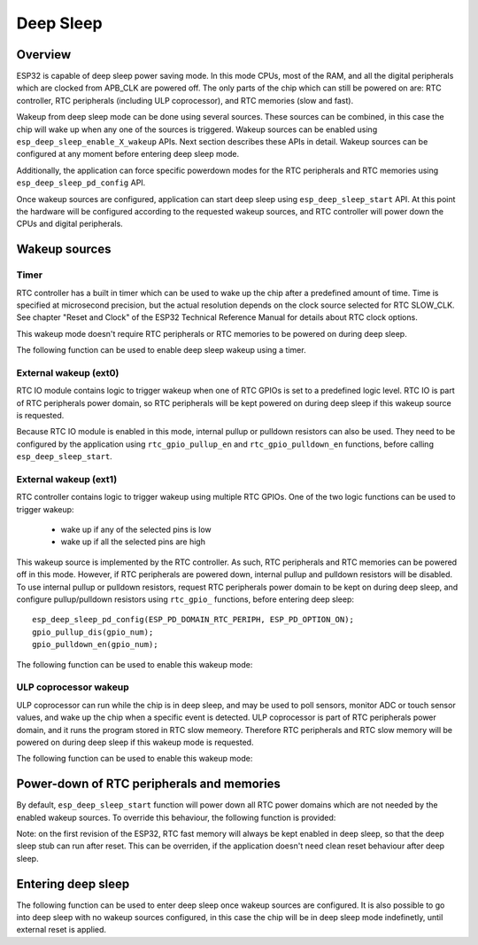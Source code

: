Deep Sleep
==========

Overview
--------

ESP32 is capable of deep sleep power saving mode. In this mode CPUs, most of the RAM, and all the digital peripherals which are clocked from APB_CLK are powered off. The only parts of the chip which can still be powered on are: RTC controller, RTC peripherals (including ULP coprocessor), and RTC memories (slow and fast).

Wakeup from deep sleep mode can be done using several sources. These sources can be combined, in this case the chip will wake up when any one of the sources is triggered. Wakeup sources can be enabled using ``esp_deep_sleep_enable_X_wakeup`` APIs. Next section describes these APIs in detail. Wakeup sources can be configured at any moment before entering deep sleep mode. 

Additionally, the application can force specific powerdown modes for the RTC peripherals and RTC memories using ``esp_deep_sleep_pd_config`` API.

Once wakeup sources are configured, application can start deep sleep using ``esp_deep_sleep_start`` API. At this point the hardware will be configured according to the requested wakeup sources, and RTC controller will power down the CPUs and digital peripherals.

Wakeup sources
--------------

Timer
^^^^^

RTC controller has a built in timer which can be used to wake up the chip after a predefined amount of time. Time is specified at microsecond precision, but the actual resolution depends on the clock source selected for RTC SLOW_CLK. See chapter "Reset and Clock" of the ESP32 Technical Reference Manual for details about RTC clock options. 

This wakeup mode doesn't require RTC peripherals or RTC memories to be powered on during deep sleep.

The following function can be used to enable deep sleep wakeup using a timer.

.. doxygenfunction:: esp_deep_sleep_enable_timer_wakeup


External wakeup (ext0)
^^^^^^^^^^^^^^^^^^^^^^

RTC IO module contains logic to trigger wakeup when one of RTC GPIOs is set to a predefined logic level. RTC IO is part of RTC peripherals power domain, so RTC peripherals will be kept powered on during deep sleep if this wakeup source is requested. 

Because RTC IO module is enabled in this mode, internal pullup or pulldown resistors can also be used. They need to be configured by the application using ``rtc_gpio_pullup_en`` and ``rtc_gpio_pulldown_en`` functions, before calling ``esp_deep_sleep_start``.

.. doxygenfunction:: esp_deep_sleep_enable_ext0_wakeup

External wakeup (ext1)
^^^^^^^^^^^^^^^^^^^^^^

RTC controller contains logic to trigger wakeup using multiple RTC GPIOs. One of the two logic functions can be used to trigger wakeup:

    - wake up if any of the selected pins is low
    - wake up if all the selected pins are high

This wakeup source is implemented by the RTC controller. As such, RTC peripherals and RTC memories can be powered off in this mode. However, if RTC peripherals are powered down, internal pullup and pulldown resistors will be disabled. To use internal pullup or pulldown resistors, request RTC peripherals power domain to be kept on during deep sleep, and configure pullup/pulldown resistors using ``rtc_gpio_`` functions, before entering deep sleep::

    esp_deep_sleep_pd_config(ESP_PD_DOMAIN_RTC_PERIPH, ESP_PD_OPTION_ON);
    gpio_pullup_dis(gpio_num);
    gpio_pulldown_en(gpio_num);
    
The following function can be used to enable this wakeup mode:

.. doxygenfunction:: esp_deep_sleep_enable_ext1_wakeup

.. doxygenenum:: esp_ext1_wakeup_mode_t


ULP coprocessor wakeup
^^^^^^^^^^^^^^^^^^^^^^

ULP coprocessor can run while the chip is in deep sleep, and may be used to poll sensors, monitor ADC or touch sensor values, and wake up the chip when a specific event is detected. ULP coprocessor is part of RTC peripherals power domain, and it runs the program stored in RTC slow memeory. Therefore RTC peripherals and RTC slow memory will be powered on during deep sleep if this wakeup mode is requested.

The following function can be used to enable this wakeup mode:

.. doxygenfunction:: esp_deep_sleep_enable_ulp_wakeup

Power-down of RTC peripherals and memories
------------------------------------------

By default, ``esp_deep_sleep_start`` function will power down all RTC power domains which are not needed by the enabled wakeup sources. To override this behaviour, the following function is provided:

Note: on the first revision of the ESP32, RTC fast memory will always be kept enabled in deep sleep, so that the deep sleep stub can run after reset. This can be overriden, if the application doesn't need clean reset behaviour after deep sleep.

.. doxygenfunction:: esp_deep_sleep_pd_config
.. doxygenenum:: esp_deep_sleep_pd_domain_t
.. doxygenenum:: esp_deep_sleep_pd_option_t


Entering deep sleep
-------------------

The following function can be used to enter deep sleep once wakeup sources are configured. It is also possible to go into deep sleep with no wakeup sources configured, in this case the chip will be in deep sleep mode indefinetly, until external reset is applied.

.. doxygenfunction:: esp_deep_sleep_start

